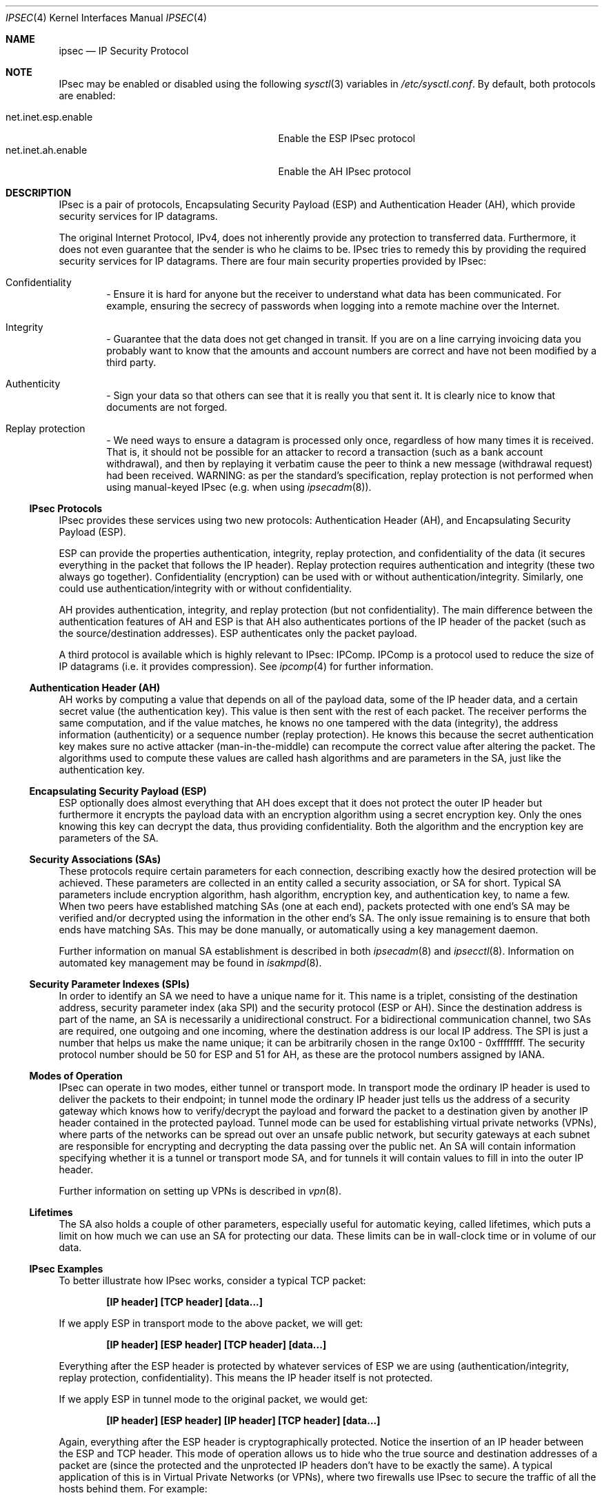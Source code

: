 .\" $OpenBSD: ipsec.4,v 1.66 2005/11/24 12:08:16 pedro Exp $
.\"
.\" Copyright 1997 Niels Provos <provos@physnet.uni-hamburg.de>
.\" All rights reserved.
.\"
.\" Redistribution and use in source and binary forms, with or without
.\" modification, are permitted provided that the following conditions
.\" are met:
.\" 1. Redistributions of source code must retain the above copyright
.\"    notice, this list of conditions and the following disclaimer.
.\" 2. Redistributions in binary form must reproduce the above copyright
.\"    notice, this list of conditions and the following disclaimer in the
.\"    documentation and/or other materials provided with the distribution.
.\" 3. All advertising materials mentioning features or use of this software
.\"    must display the following acknowledgement:
.\"      This product includes software developed by Niels Provos.
.\" 4. The name of the author may not be used to endorse or promote products
.\"    derived from this software without specific prior written permission.
.\"
.\" THIS SOFTWARE IS PROVIDED BY THE AUTHOR ``AS IS'' AND ANY EXPRESS OR
.\" IMPLIED WARRANTIES, INCLUDING, BUT NOT LIMITED TO, THE IMPLIED WARRANTIES
.\" OF MERCHANTABILITY AND FITNESS FOR A PARTICULAR PURPOSE ARE DISCLAIMED.
.\" IN NO EVENT SHALL THE AUTHOR BE LIABLE FOR ANY DIRECT, INDIRECT,
.\" INCIDENTAL, SPECIAL, EXEMPLARY, OR CONSEQUENTIAL DAMAGES (INCLUDING, BUT
.\" NOT LIMITED TO, PROCUREMENT OF SUBSTITUTE GOODS OR SERVICES; LOSS OF USE,
.\" DATA, OR PROFITS; OR BUSINESS INTERRUPTION) HOWEVER CAUSED AND ON ANY
.\" THEORY OF LIABILITY, WHETHER IN CONTRACT, STRICT LIABILITY, OR TORT
.\" (INCLUDING NEGLIGENCE OR OTHERWISE) ARISING IN ANY WAY OUT OF THE USE OF
.\" THIS SOFTWARE, EVEN IF ADVISED OF THE POSSIBILITY OF SUCH DAMAGE.
.\"
.\" Manual page, using -mandoc macros
.\"
.Dd September 5, 1997
.Dt IPSEC 4
.Os
.Sh NAME
.Nm ipsec
.Nd IP Security Protocol
.Sh NOTE
.Tn IPsec
may be enabled or disabled using the following
.Xr sysctl 3
variables in
.Pa /etc/sysctl.conf .
By default, both protocols are enabled:
.Pp
.Bl -tag -width "net.inet.esp.enableXX" -offset indent -compact
.It net.inet.esp.enable
Enable the ESP IPsec protocol
.It net.inet.ah.enable
Enable the AH IPsec protocol
.El
.Sh DESCRIPTION
IPsec is a pair of protocols,
Encapsulating Security Payload (ESP)
and Authentication Header (AH),
which provide security services for IP datagrams.
.Pp
The original Internet Protocol, IPv4,
does not inherently provide any
protection to transferred data.
Furthermore, it does not even guarantee that the sender is who he
claims to be.
IPsec tries to remedy this by providing the required security services for
IP datagrams.
There are four main security properties provided by IPsec:
.Bl -inset -offset indent
.It Confidentiality
\- Ensure it is hard for anyone but the
receiver to understand what data has been communicated.
For example, ensuring the secrecy of passwords when logging
into a remote machine over the Internet.
.It Integrity
\- Guarantee that the data does not get changed
in transit.
If you are on a line carrying invoicing data you
probably want to know that the amounts and account numbers
are correct and have not been modified by a third party.
.It Authenticity
\- Sign your data so that others can see that it
is really you that sent it.
It is clearly nice to know that documents are not forged.
.It Replay protection
\- We need ways to ensure a datagram is processed only once, regardless
of how many times it is received.
That is, it should not be possible for an attacker
to record a transaction (such as a bank account withdrawal), and then
by replaying it verbatim cause the peer to think a new message
(withdrawal request) had been received.
WARNING: as per the standard's specification, replay protection is not
performed when using manual-keyed IPsec (e.g. when using
.Xr ipsecadm 8 ) .
.El
.Ss IPsec Protocols
IPsec provides these services using two new protocols:
Authentication Header (AH), and
Encapsulating Security Payload (ESP).
.Pp
ESP can provide the properties authentication, integrity, replay protection,
and confidentiality of the data
(it secures everything in the packet that follows the IP header).
Replay protection requires authentication and
integrity (these two always go together).
Confidentiality (encryption) can be used with or without
authentication/integrity.
Similarly, one could use authentication/integrity with or without
confidentiality.
.Pp
AH provides authentication, integrity, and replay protection
(but not confidentiality).
The main difference between the authentication features of
AH and ESP is that AH also authenticates portions of the IP
header of the packet
(such as the source/destination addresses).
ESP authenticates only the packet payload.
.Pp
A third protocol is available which is highly relevant to IPsec: IPComp.
IPComp is a protocol used to reduce the size of IP datagrams
(i.e. it provides compression).
See
.Xr ipcomp 4
for further information.
.Ss Authentication Header (AH)
AH works by computing a value that depends on all of the payload
data, some of the IP header data, and a certain secret value
(the authentication key).
This value is then sent with the rest of each packet.
The receiver performs the same computation, and if the value matches,
he knows no one tampered with the data (integrity), the address information
(authenticity) or a sequence number (replay protection).
He knows this because the secret authentication key makes sure no
active attacker (man-in-the-middle) can recompute the correct value after
altering the packet.
The algorithms used to compute these values are called hash algorithms and are
parameters in the SA, just like the authentication key.
.Ss Encapsulating Security Payload (ESP)
ESP optionally does almost everything that AH does
except that it does not protect the outer IP
header but furthermore it encrypts the payload data with an encryption
algorithm using a secret encryption key.
Only the ones knowing this key can decrypt the data, thus providing
confidentiality.
Both the algorithm and the encryption key are parameters of the SA.
.Ss Security Associations (SAs)
These protocols require certain parameters for each connection, describing
exactly how the desired protection will be achieved.
These parameters are collected in an entity called a security association,
or SA for short.
Typical SA parameters include encryption algorithm, hash algorithm,
encryption key, and authentication key, to name a few.
When two peers have established matching SAs
(one at each end),
packets protected with one end's SA may be verified and/or decrypted
using the information in the other end's SA.
The only issue remaining is to ensure that both ends have matching SAs.
This may be done manually, or automatically using a key management daemon.
.Pp
Further information on manual SA establishment is described in both
.Xr ipsecadm 8
and
.Xr ipsecctl 8 .
Information on automated key management may be found in
.Xr isakmpd 8 .
.Ss Security Parameter Indexes (SPIs)
In order to identify an SA we need to have a unique name for it.
This name is a triplet, consisting of the destination address, security
parameter index (aka SPI) and the security protocol (ESP or AH).
Since the destination address is part of the name, an SA is necessarily a
unidirectional construct.
For a bidirectional communication channel, two SAs are required, one
outgoing and one incoming, where the destination address is our local
IP address.
The SPI is just a number that helps us make the name unique;
it can be arbitrarily chosen in the range 0x100 \- 0xffffffff.
The security protocol number should be 50 for ESP and 51 for AH,
as these are the protocol numbers assigned by IANA.
.Ss Modes of Operation
IPsec can operate in two modes, either tunnel or transport mode.
In transport mode the ordinary IP
header is used to deliver the packets to their endpoint;
in tunnel mode the ordinary IP
header just tells us the address of a security gateway
which knows how to verify/decrypt the payload and forward the
packet to a destination given by another IP
header contained in the protected payload.
Tunnel mode can be used for establishing virtual private networks (VPNs),
where parts of the networks can be spread out over an
unsafe public network, but security gateways at each subnet are responsible
for encrypting and decrypting the data passing over the public net.
An SA will contain information specifying
whether it is a tunnel or transport mode SA,
and for tunnels it will contain values to fill in into the outer IP header.
.Pp
Further information on setting up VPNs is described in
.Xr vpn 8 .
.Ss Lifetimes
The SA also holds a couple of other parameters, especially useful for
automatic keying, called lifetimes, which puts a limit on how much we can
use an SA for protecting our data.
These limits can be in wall-clock time or in volume of our data.
.Ss IPsec Examples
To better illustrate how IPsec works, consider a typical TCP packet:
.Pp
.Dl [IP header] [TCP header] [data...]
.Pp
If we apply ESP in transport mode to the above packet, we will get:
.Pp
.Dl [IP header] [ESP header] [TCP header] [data...]
.Pp
Everything after the ESP
header is protected by whatever services of ESP we are using
(authentication/integrity, replay protection, confidentiality).
This means the IP header itself is not protected.
.Pp
If we apply ESP in tunnel mode to the original packet, we would get:
.Pp
.Dl [IP header] [ESP header] [IP header] [TCP header] [data...]
.Pp
Again, everything after the ESP header is cryptographically protected.
Notice the insertion of an IP header between the ESP and TCP header.
This mode of operation allows us to hide who the true
source and destination addresses of a packet are
(since the protected and the unprotected IP
headers don't have to be exactly the same).
A typical application of this is in Virtual Private Networks (or VPNs),
where two firewalls use IPsec
to secure the traffic of all the hosts behind them.
For example:
.Bd -literal -offset indent
Net A \*(Lt----\*(Gt Firewall 1 \*(Lt--- Internet ---\*(Gt Firewall 2 \*(Lt----\*(Gt Net B
.Ed
.Pp
Firewall 1 and Firewall 2 can protect all communications between Net A
and Net B by using IPsec in tunnel mode, as illustrated above.
.Pp
This implementation makes use of a virtual interface,
.Nm enc0 ,
which can be used in packet filters to specify those packets that have
been or will be processed by IPsec.
.Pp
NAT can also be applied to
.Nm enc#
interfaces, but special care should be taken because of the interactions
between NAT and the IPsec flow matching, especially on the packet output path.
Inside the TCP/IP stack, packets go through the following stages:
.Bd -literal -offset indent
UL/R -\*(Gt [X] -\*(Gt PF/NAT(enc0) -\*(Gt IPsec -\*(Gt PF/NAT(IF) -\*(Gt IF
UL/R \*(Lt-------- PF/NAT(enc0) \*(Lt- IPsec -\*(Gt PF/NAT(IF) \*(Lt- IF
.Ed
.Pp
With IF being the real interface and UL/R the Upper Layer or Routing code.
The [X]
stage on the output path represents the point where the packet
is matched against the IPsec flow database (SPD) to determine if and how
the packet has to be IPsec-processed.
If, at this point, it is determined that the packet should be IPsec-processed,
it is processed by the PF/NAT code.
Unless PF drops the packet, it will then be IPsec-processed, even if the
packet has been modified by NAT.
.Pp
Security Associations can be set up manually with the
.Xr ipsecadm 8
and
.Xr ipsecctl 8
utilities, or automatically with the
.Xr isakmpd 8
key management daemon.
.Ss Additional Variables
A number of
.Xr sysctl 8
variables are relevant to
.Nm .
These are generally
.Va net.inet.ah.* ,
.Va net.inet.esp.* ,
.Va net.inet.ip.forwarding ,
.Va net.inet6.ip6.forwarding ,
and
.Va net.inet.ip.ipsec-* .
Full explanations can be found in
.Xr sysctl 3 ,
and variables can be set using the
.Xr sysctl 8
interface.
.Pp
A number of kernel options are also relevant to
.Nm .
See
.Xr options 4
for further information.
.Ss API Details
The following IP-level
.Xr setsockopt 2
and
.Xr getsockopt 2
options are specific to
.Nm ipsec .
A socket can specify security levels for three different categories:
.Bl -tag -width IP_ESP_NETWORK_LEVEL -offset 2n
.It IP_AUTH_LEVEL
Specifies the use of authentication for packets sent or received by the
socket.
.It IP_ESP_TRANS_LEVEL
Specifies the use of encryption in transport mode for packets sent or
received by the socket.
.It IP_ESP_NETWORK_LEVEL
Specifies the use of encryption in tunnel mode.
.El
.Pp
For each of the categories there are five possible levels which
specify the security policy to use in that category:
.Bl -tag -width IPSEC_LEVEL_REQUIRE -offset 2n
.It IPSEC_LEVEL_BYPASS
Bypass the default system security policy.
This option can only be used by privileged processes.
This level is necessary for the key management daemon,
.Xr isakmpd 8 .
.It IPSEC_LEVEL_AVAIL
If a Security Association is available it will be used for sending packets
by that socket.
.It IPSEC_LEVEL_USE
Use IP Security for sending packets but still accept packets which are not
secured.
.It IPSEC_LEVEL_REQUIRE
Use IP Security for sending packets and also require IP Security for
received data.
.It IPSEC_LEVEL_UNIQUE
The outbound Security Association will only be used by this socket.
.El
.Pp
When a new socket is created, it is assigned the default system security
level in each category.
These levels can be queried with
.Xr getsockopt 2 .
Only a privileged process can lower the security level with a
.Xr setsockopt 2
call.
.Pp
For example, a server process might want to accept only authenticated
connections to prevent session hijacking.
It would issue the following
.Xr setsockopt 2
call:
.Bd -literal -offset 4n
int level = IPSEC_LEVEL_REQUIRE;
error = setsockopt(s, IPPROTO_IP, IP_AUTH_LEVEL, &level, sizeof(int));
.Ed
.Pp
The system does guarantee that it will succeed at establishing the
required security associations.
In any case a properly configured key management daemon is required which
listens to messages from the kernel.
.Sh DIAGNOSTICS
A socket operation may fail with one of the following errors returned:
.Bl -tag -width [EINVAL]
.It Bq Er EACCES
An attempt was made to lower the security level below the system default
by a non-privileged process.
.It Bq Er EINVAL
The length of option field did not match or an unknown security level
was given.
.El
.Pp
.Xr netstat 1
can be used to obtain some statistics about AH and ESP usage, using the
.Fl p
flag.
Using the
.Fl r
flag,
.Xr netstat 1
displays information about IPsec flows.
.Pp
.Xr vmstat 8
displays information about memory use by IPsec with the
.Fl m
flag (look for ``tdb'' and ``xform'' allocations).
.Sh SEE ALSO
.Xr sysctl 3 ,
.Xr enc 4 ,
.Xr icmp 4 ,
.Xr inet 4 ,
.Xr ip 4 ,
.Xr ipcomp 4 ,
.Xr netintro 4 ,
.Xr options 4 ,
.Xr tcp 4 ,
.Xr udp 4 ,
.Xr ipsecadm 8 ,
.Xr ipsecctl 8 ,
.Xr isakmpd 8 ,
.Xr sysctl 8 ,
.Xr vpn 8
.Sh HISTORY
The IPsec protocol design process was started in 1992 by
John Ioannidis, Phil Karn, and William Allen Simpson.
In 1995, the former wrote an implementation for
.Bsx .
Angelos D. Keromytis ported it to
.Ox
and
.Nx .
The latest transforms and new features were
implemented by Angelos D. Keromytis and Niels Provos.
.Sh ACKNOWLEDGMENTS
The authors of the IPsec code proper are
John Ioannidis, Angelos D. Keromytis, and Niels Provos.
.Pp
Niklas Hallqvist and Niels Provos are the authors of
.Xr isakmpd 8 .
.Pp
Eric Young's libdeslite was used in this implementation for the
DES algorithm.
.Pp
Steve Reid's SHA-1 code was also used.
.Pp
The
.Xr setsockopt 2 Ns / Ns Xr getsockopt 2
interface follows somewhat loosely the
draft-mcdonald-simple-ipsec-api
(since expired, but still available from
.Pa ftp://ftp.kame.net/pub/internet-drafts/ ) .
.Sh BUGS
There's a lot more to be said on this subject.
This is just a beginning.
At the moment the socket options are not fully implemented.
